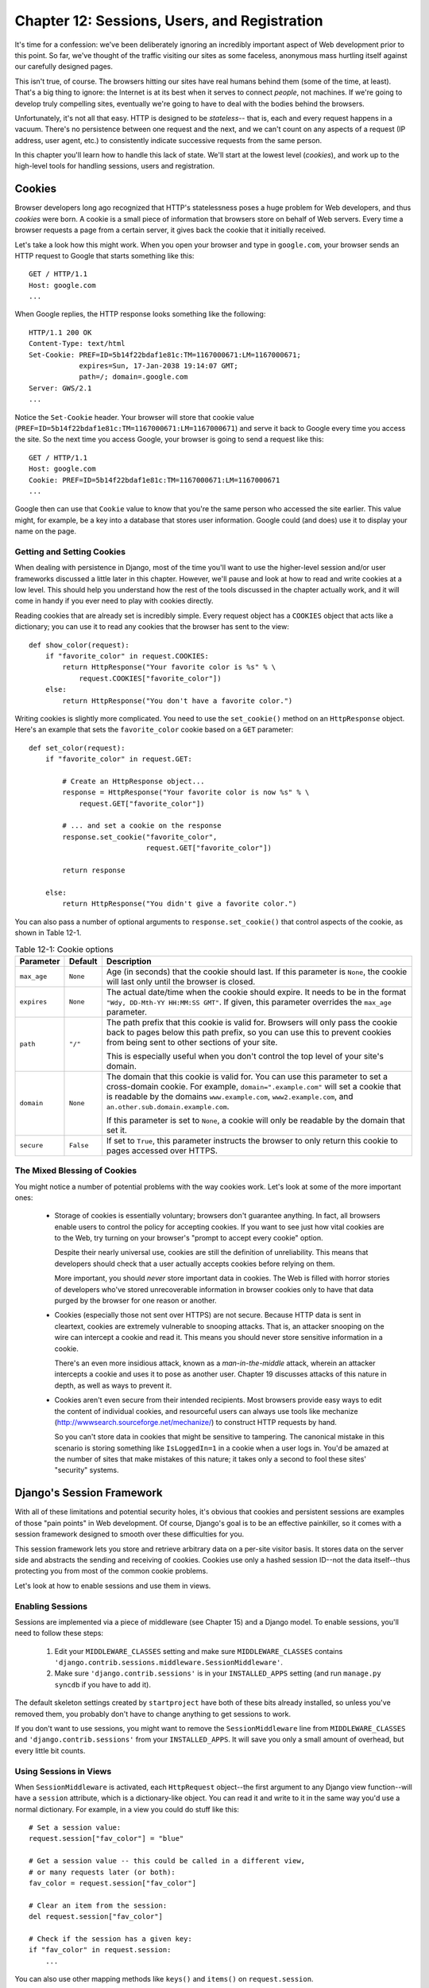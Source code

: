=============================================
Chapter 12: Sessions, Users, and Registration
=============================================

It's time for a confession: we've been deliberately ignoring an incredibly
important aspect of Web development prior to this point. So far, we've thought
of the traffic visiting our sites as some faceless, anonymous mass hurtling
itself against our carefully designed pages.

This isn't true, of course. The browsers hitting our sites have real humans
behind them (some of the time, at least). That's a big thing to ignore: the
Internet is at its best when it serves to connect *people*, not machines. If
we're going to develop truly compelling sites, eventually we're going to have
to deal with the bodies behind the browsers.

Unfortunately, it's not all that easy. HTTP is designed to be *stateless*--
that is, each and every request happens in a vacuum. There's no persistence
between one request and the next, and we can't count on any aspects of a
request (IP address, user agent, etc.) to consistently indicate successive
requests from the same person.

In this chapter you'll learn how to handle this lack of state. We'll start at
the lowest level (*cookies*), and work up to the high-level tools for handling
sessions, users and registration.

Cookies
=======

Browser developers long ago recognized that HTTP's statelessness poses a huge
problem for Web developers, and thus *cookies* were born. A cookie is a
small piece of information that browsers store on behalf of Web servers. Every
time a browser requests a page from a certain server, it gives back the cookie
that it initially received.

Let's take a look how this might work. When you open your browser and type in
``google.com``, your browser sends an HTTP request to Google that starts
something like this::

    GET / HTTP/1.1
    Host: google.com
    ...
    
When Google replies, the HTTP response looks something like the following::

    HTTP/1.1 200 OK
    Content-Type: text/html
    Set-Cookie: PREF=ID=5b14f22bdaf1e81c:TM=1167000671:LM=1167000671;
                expires=Sun, 17-Jan-2038 19:14:07 GMT; 
                path=/; domain=.google.com
    Server: GWS/2.1
    ...
    
Notice the ``Set-Cookie`` header. Your browser will store that cookie value
(``PREF=ID=5b14f22bdaf1e81c:TM=1167000671:LM=1167000671``) and serve it back
to Google every time you access the site. So the next time you access Google,
your browser is going to send a request like this::

    GET / HTTP/1.1
    Host: google.com
    Cookie: PREF=ID=5b14f22bdaf1e81c:TM=1167000671:LM=1167000671
    ...
    
Google then can use that ``Cookie`` value to know that you're the same person
who accessed the site earlier. This value might, for example, be a key into a
database that stores user information. Google could (and does) use it to
display your name on the page.

Getting and Setting Cookies
---------------------------

When dealing with persistence in Django, most of the time you'll want to use the
higher-level session and/or user frameworks discussed a little later in this
chapter. However, we'll pause and look at how to read and write cookies at a low
level. This should help you understand how the rest of the tools discussed in
the chapter actually work, and it will come in handy if you ever need to play
with cookies directly.

Reading cookies that are already set is incredibly simple. Every request
object has a ``COOKIES`` object that acts like a dictionary; you can use it to
read any cookies that the browser has sent to the view::

    def show_color(request):
        if "favorite_color" in request.COOKIES:
            return HttpResponse("Your favorite color is %s" % \
                request.COOKIES["favorite_color"])
        else:
            return HttpResponse("You don't have a favorite color.")

Writing cookies is slightly more complicated. You need to use the
``set_cookie()`` method on an ``HttpResponse`` object. Here's an example that
sets the ``favorite_color`` cookie based on a ``GET`` parameter::

    def set_color(request):
        if "favorite_color" in request.GET:
            
            # Create an HttpResponse object...
            response = HttpResponse("Your favorite color is now %s" % \
                request.GET["favorite_color"])
            
            # ... and set a cookie on the response
            response.set_cookie("favorite_color", 
                                request.GET["favorite_color"])
            
            return response
        
        else:
            return HttpResponse("You didn't give a favorite color.")
            
You can also pass a number of optional arguments to ``response.set_cookie()``
that control aspects of the cookie, as shown in Table 12-1.

.. table:: Table 12-1: Cookie options

    ==============  ==========  ==============================================
    Parameter       Default     Description                                 
    ==============  ==========  ==============================================
    ``max_age``     ``None``    Age (in seconds) that the cookie should last. 
                                If this parameter is ``None``, the cookie will
                                last only until the browser is closed.
                            
    ``expires``     ``None``    The actual date/time when the cookie should
                                expire. It needs to be in the format ``"Wdy,
                                DD-Mth-YY HH:MM:SS GMT"``. If given, this
                                parameter overrides the ``max_age`` parameter.
                                
    ``path``        ``"/"``     The path prefix that this cookie is valid for.
                                Browsers will only pass the cookie back to 
                                pages below this path prefix, so you can use
                                this to prevent cookies from being sent to
                                other sections of your site. 
                                
                                This is especially useful when you don't
                                control the top level of your site's domain.
                                
    ``domain``      ``None``    The domain that this cookie is valid for.  You
                                can use this parameter to set a cross-domain
                                cookie. For example, ``domain=".example.com"``
                                will set a cookie that is readable by the
                                domains ``www.example.com``,
                                ``www2.example.com``, and
                                ``an.other.sub.domain.example.com``.
                                
                                If this parameter is set to ``None``, a cookie
                                will only be readable by the domain that set it.
                                
    ``secure``      ``False``   If set to ``True``, this parameter instructs the 
                                browser to only return this cookie to pages
                                accessed over HTTPS.
    ==============  ==========  ==============================================

The Mixed Blessing of Cookies
-----------------------------

You might notice a number of potential problems with the way cookies work.
Let's look at some of the more important ones:

    * Storage of cookies is essentially voluntary; browsers don't guarantee
      anything. In fact, all browsers enable users to control the policy for
      accepting cookies. If you want to see just how vital cookies are to the
      Web, try turning on your browser's "prompt to accept every cookie" option.
      
      Despite their nearly universal use, cookies are still the definition of
      unreliability. This means that developers should check that a user
      actually accepts cookies before relying on them.
      
      More important, you should *never* store important data in cookies.
      The Web is filled with horror stories of developers who've stored
      unrecoverable information in browser cookies only to have that data
      purged by the browser for one reason or another.

    * Cookies (especially those not sent over HTTPS) are not secure. Because
      HTTP data is sent in cleartext, cookies are extremely vulnerable to
      snooping attacks. That is, an attacker snooping on the wire can intercept
      a cookie and read it. This means you should never store sensitive
      information in a cookie.

      There's an even more insidious attack, known as a *man-in-the-middle*
      attack, wherein an attacker intercepts a cookie and uses it to pose as
      another user. Chapter 19 discusses attacks of this nature in depth, as
      well as ways to prevent it.

    * Cookies aren't even secure from their intended recipients. Most browsers
      provide easy ways to edit the content of individual cookies, and
      resourceful users can always use tools like mechanize
      (http://wwwsearch.sourceforge.net/mechanize/) to construct HTTP requests
      by hand.

      So you can't store data in cookies that might be sensitive to tampering.
      The canonical mistake in this scenario is storing something like
      ``IsLoggedIn=1`` in a cookie when a user logs in. You'd be amazed at the
      number of sites that make mistakes of this nature; it takes only a
      second to fool these sites' "security" systems.

Django's Session Framework
==========================

With all of these limitations and potential security holes, it's obvious that
cookies and persistent sessions are examples of those "pain points" in Web
development. Of course, Django's goal is to be an effective painkiller, so
it comes with a session framework designed to smooth over these
difficulties for you.

This session framework lets you store and retrieve arbitrary data on a
per-site visitor basis. It stores data on the server side and abstracts the
sending and receiving of cookies. Cookies use only a hashed session ID--not
the data itself--thus protecting you from most of the common cookie
problems.

Let's look at how to enable sessions and use them in views.

Enabling Sessions
-----------------

Sessions are implemented via a piece of middleware (see Chapter 15) and a Django
model. To enable sessions, you'll need to follow these steps:

    #. Edit your ``MIDDLEWARE_CLASSES`` setting and make sure
       ``MIDDLEWARE_CLASSES`` contains
       ``'django.contrib.sessions.middleware.SessionMiddleware'``.

    #. Make sure ``'django.contrib.sessions'`` is in your ``INSTALLED_APPS``
       setting (and run ``manage.py syncdb`` if you have to add it).
       
The default skeleton settings created by ``startproject`` have both of these
bits already installed, so unless you've removed them, you probably don't have
to change anything to get sessions to work.

If you don't want to use sessions, you might want to remove the
``SessionMiddleware`` line from ``MIDDLEWARE_CLASSES`` and
``'django.contrib.sessions'`` from your ``INSTALLED_APPS``. It will save
you only a small amount of overhead, but every little bit counts.

Using Sessions in Views
-----------------------

When ``SessionMiddleware`` is activated, each ``HttpRequest`` object--the
first argument to any Django view function--will have a ``session``
attribute, which is a dictionary-like object. You can read it and write to it 
in the same way you'd use a normal dictionary. For example, in a view 
you could do stuff like this::

    # Set a session value:
    request.session["fav_color"] = "blue"
    
    # Get a session value -- this could be called in a different view,
    # or many requests later (or both):
    fav_color = request.session["fav_color"]
    
    # Clear an item from the session:
    del request.session["fav_color"]
    
    # Check if the session has a given key:
    if "fav_color" in request.session:
        ...
        
You can also use other mapping methods like ``keys()`` and ``items()`` on
``request.session``.

There are a couple of simple rules for using Django's sessions effectively:

    * Use normal Python strings as dictionary keys on ``request.session`` (as
      opposed to integers, objects, etc.). This is more of a convention than a
      hard-and-fast rule, but it's worth following.

    * Session dictionary keys that begin with an underscore are reserved for
      internal use by Django. In practice, the framework uses only a small
      number of underscore-prefixed session variables, but unless you know what
      they all are (and you are willing to keep up with any changes in Django
      itself), staying away from underscore prefixes will keep Django from
      interfering with your application.

    * Don't replace ``request.session`` with a new object, and don't access or
      set its attributes. Use it like a Python dictionary.

Let's take a look at a few quick examples. This simplistic view sets a
``has_commented`` variable to ``True`` after a user posts a comment. It's a
simple (but not particularly secure) way of preventing a user from
posting more than one comment::

    def post_comment(request, new_comment):
        if request.session.get('has_commented', False):
            return HttpResponse("You've already commented.")
        c = comments.Comment(comment=new_comment)
        c.save()
        request.session['has_commented'] = True
        return HttpResponse('Thanks for your comment!')

This simplistic view logs in a "member" of the site::

    def login(request):
        try:
            m = Member.objects.get(username__exact=request.POST['username'])
            if m.password == request.POST['password']:
                request.session['member_id'] = m.id
                return HttpResponse("You're logged in.")
        except Member.DoesNotExist:
            return HttpResponse("Your username and password didn't match.")

And this one logs out a member, according to ``login()``::

    def logout(request):
        try:
            del request.session['member_id']
        except KeyError:
            pass
        return HttpResponse("You're logged out.")

.. note::

    In practice, this is a lousy way of logging users in. The authentication
    framework discussed shortly handles this task for you in a much more robust
    and useful manner. These examples are deliberately simplistic so that you
    can easily see what's going on.

Setting Test Cookies
--------------------

As just mentioned, you can't rely on every browser accepting cookies. So, as
a convenience, Django provides an easy way to test whether a user's browser
accepts cookies. You just need to call ``request.session.set_test_cookie()``
in a view, and check ``request.session.test_cookie_worked()`` in a subsequent
view--not in the same view call.

This awkward split between ``set_test_cookie()`` and ``test_cookie_worked()``
is necessary due to the way cookies work. When you set a cookie, you can't
actually tell whether a browser accepted it until the browser's next request.

It's good practice to use ``delete_test_cookie()`` to clean up after yourself.
Do this after you've verified that the test cookie worked.

Here's a typical usage example::

    def login(request):
    
        # If we submitted the form...
        if request.method == 'POST':
        
            # Check that the test cookie worked (we set it below):
            if request.session.test_cookie_worked():
                
                # The test cookie worked, so delete it.
                request.session.delete_test_cookie()
                
                # In practice, we'd need some logic to check username/password
                # here, but since this is an example...
                return HttpResponse("You're logged in.")
                
            # The test cookie failed, so display an error message. If this
            # was a real site we'd want to display a friendlier message.
            else:
                return HttpResponse("Please enable cookies and try again.")
        
        # If we didn't post, send the test cookie along with the login form.
        request.session.set_test_cookie()
        return render_to_response('foo/login_form.html')

.. note::

    Again, the built-in authentication functions handle this check for you.

Using Sessions Outside of Views
-------------------------------

Internally, each session is just a normal Django model defined in
``django.contrib.sessions.models``. Each session is identified by a more-or-less
random 32-character hash stored in a cookie. Because it's a normal model, you
can access sessions using the normal Django database API::

    >>> from django.contrib.sessions.models import Session
    >>> s = Session.objects.get(pk='2b1189a188b44ad18c35e113ac6ceead')
    >>> s.expire_date
    datetime.datetime(2005, 8, 20, 13, 35, 12)

You'll need to call ``get_decoded()`` to get the actual session data. This is
necessary because the dictionary is stored in an encoded format::

    >>> s.session_data
    'KGRwMQpTJ19hdXRoX3VzZXJfaWQnCnAyCkkxCnMuMTExY2ZjODI2Yj...'
    >>> s.get_decoded()
    {'user_id': 42}

When Sessions Are Saved
-----------------------

By default, Django only saves to the database if the session has been modified
--that is, if any of its dictionary values have been assigned or deleted::

    # Session is modified.
    request.session['foo'] = 'bar'

    # Session is modified.
    del request.session['foo']

    # Session is modified.
    request.session['foo'] = {}

    # Gotcha: Session is NOT modified, because this alters
    # request.session['foo'] instead of request.session.
    request.session['foo']['bar'] = 'baz'

To change this default behavior, set ``SESSION_SAVE_EVERY_REQUEST``
to ``True``. If ``SESSION_SAVE_EVERY_REQUEST`` is ``True``, Django
will save the session to the database on every single request, even if it
wasn't changed.

Note that the session cookie is sent only when a session has been created or
modified. If ``SESSION_SAVE_EVERY_REQUEST`` is ``True``, the session cookie
will be sent on every request. Similarly, the ``expires`` part of a session 
cookie is updated each time the session cookie is sent.

Browser-Length Sessions vs. Persistent Sessions
-----------------------------------------------

You might have noticed that the cookie Google sent us contained ``expires=Sun,
17-Jan-2038 19:14:07 GMT;``. Cookies can optionally contain an expiration date
that advises the browser on when to remove the cookie. If a cookie doesn't
contain an expiration value, the browser will expire it when the user closes his
or her browser window. You can control the session framework's behavior in this
regard with the ``SESSION_EXPIRE_AT_BROWSER_CLOSE`` setting.

By default, ``SESSION_EXPIRE_AT_BROWSER_CLOSE`` is set to ``False``, which means
session cookies will be stored in users' browsers for ``SESSION_COOKIE_AGE``
seconds (which defaults to two weeks, or 1,209,600 seconds). Use this if you
don't want people to have to log in every time they open a browser.

If ``SESSION_EXPIRE_AT_BROWSER_CLOSE`` is set to ``True``, Django will use
browser-length cookies.

Other Session Settings
----------------------

Besides the settings already mentioned, a few other settings
influence how Django's session framework uses cookies, as shown in Table 12-2.

.. table:: Table 12-2. Settings that influence cookie behavior

    ==========================  =============================  ==============
    Setting                     Description                    Default
    ==========================  =============================  ==============
    ``SESSION_COOKIE_DOMAIN``   The domain to use for session  ``None``
                                cookies. Set this to a string 
                                such as ``".lawrence.com"`` 
                                for cross-domain cookies, or 
                                use ``None`` for a standard 
                                cookie.
    
    ``SESSION_COOKIE_NAME``     The name of the cookie to use  ``"sessionid"``
                                for sessions. This can be any 
                                string.
                                
    ``SESSION_COOKIE_SECURE``   Whether to use a "secure"       ``False``
                                cookie for the session 
                                cookie. If this is set to 
                                ``True``,  the cookie will be
                                marked as "secure," which 
                                means that browsers will 
                                ensure that the cookie is 
                                only sent via HTTPS.
    ==========================  =============================  ==============

.. admonition:: Technical Details

    For the curious, here are a few technical notes about the inner workings 
    of the session framework:

        * The session dictionary accepts any Python object capable of being
          "pickled." See the documentation for Python's built-in ``pickle``
          module for information about how this works.

        * Session data is stored in a database table named ``django_session``.
         
        * Session data is fetched upon demand. If you never access
          ``request.session``, Django won't hit that database table.
                      
        * Django only sends a cookie if it needs to. If you don't set any
          session data, it won't send a session cookie (unless
          ``SESSION_SAVE_EVERY_REQUEST`` is set to ``True``).
          
        * The Django sessions framework is entirely, and solely, cookie based.
          It does not fall back to putting session IDs in URLs as a last
          resort, as some other tools (PHP, JSP) do. 
          
          This is an intentional design decision. Putting sessions in URLs
          don't just make URLs ugly, but also make your site vulnerable to a
          certain form of session ID theft via the ``Referer`` header.

    If you're still curious, the source is pretty straightforward; look in
    ``django.contrib.sessions`` for more details.

Users and Authentication
========================

We're now halfway to linking browsers directly to Real People™. Sessions give
us a way of persisting data through multiple browser requests; the second part
of the equation is using those sessions for user login. Of course, we can't
just trust that users are who they say they are, so we need to authenticate
them along the way.

Naturally, Django provides tools to handle this common task (and many others).
Django's user authentication system handles user accounts, groups, permissions,
and cookie-based user sessions. This system is often referred to as an
*auth/auth* (authentication and authorization) system. That name recognizes
that dealing with users is often a two-step process. We need to

    #. Verify (*authenticate*) that a user is who he or she claims to be
       (usually by checking a username and password against a database of users)
    
    #. Verify that the user is *authorized* to perform some given operation
       (usually by checking against a table of permissions)

Following these needs, Django's auth/auth system consists of a number of
parts:

    * *Users*: People registered with your site
    
    * *Permissions*: Binary (yes/no) flags designating whether a user may
      perform a certain task
      
    * *Groups*: A generic way of applying labels and permissions to more than
      one user
      
    * *Messages*: A simple way to queue and display system messages to users
    
    * *Profiles*: A mechanism to extend the user object with custom fields
    
If you've used the admin tool (detailed in Chapter 6), you've already seen many
of these tools, and if you've edited users or groups in the admin tool, you've
actually been editing data in the auth system's database tables.

Enabling Authentication Support
-------------------------------

Like the session tools, authentication support is bundled as a Django
application in ``django.contrib``, which needs to be installed. Like the
session system, it's also installed by default, but if you've removed it, you'll
need to follow these steps to install it:

    #. Make sure the session framework is installed as described earlier in this
       chapter. Keeping track of users obviously requires cookies, and thus
       builds on the session framework.
    
    #. Put ``'django.contrib.auth'`` in your ``INSTALLED_APPS`` setting and
       run ``manage.py syncdb``.
    
    #. Make sure that
       ``'django.contrib.auth.middleware.AuthenticationMiddleware'`` is in
       your ``MIDDLEWARE_CLASSES`` setting--*after* ``SessionMiddleware``.

With that installation out of the way, we're ready to deal with users in view
functions. The main interface you'll use to access users within a view is
``request.user``; this is an object that represents the currently logged-in
user. If the user isn't logged in, this will instead be an ``AnonymousUser``
object (see below for more details).

You can easily tell if a user is logged in with the ``is_authenticated()``
method::

    if request.user.is_authenticated():
        # Do something for authenticated users.
    else:
        # Do something for anonymous users.
        
Using Users
-----------

Once you have a ``User``--often from ``request.user``, but possibly through
one of the other methods discussed shortly--you have a number of fields and
methods available on that object. ``AnonymousUser`` objects emulate *some* of
this interface, but not all of it, so you should always check
``user.is_authenticated()`` before assuming you're dealing with a bona fide user
object. Tables 12-3 and 12-4 list the fields and methods, respectively, on ``User`` objects.

.. table:: Table 12-3. Fields on ``User`` Objects

    ==================  ======================================================
    Field               Description
    ==================  ======================================================
    ``username``        Required; 30 characters or fewer. Alphanumeric 
                        characters only (letters, digits, and underscores).
                        
    ``first_name``      Optional; 30 characters or fewer.
                        
    ``last_name``       Optional; 30 characters or fewer.
                        
    ``email``           Optional. Email address.
                        
    ``password``        Required. A hash of, and metadata about, the password 
                        (Django doesn't store the raw password). See the
                        "Passwords" section for more about this value.
                        
    ``is_staff``        Boolean. Designates whether this user can access the
                        admin site.
                        
    ``is_active``       Boolean. Designates whether this account can be used
                        to log in. Set this flag to ``False`` instead of
                        deleting accounts.
                        
    ``is_superuser``    Boolean. Designates that this user has all permissions
                        without explicitly assigning them.
                        
    ``last_login``      A datetime of the user's last login. This is set to the
                        current date/time by default.
                        
    ``date_joined``     A datetime designating when the account was created.
                        This is set to the current date/time by default when the
                        account is created.
    ==================  ======================================================

.. table:: Table 12-4. Methods on ``User`` Objects

    ================================  ==========================================
    Method                            Description
    ================================  ==========================================
    ``is_authenticated()``            Always returns ``True`` for "real" 
                                      ``User`` objects. This is a way to tell if
                                      the user has been authenticated. This does
                                      not imply any permissions, and it doesn't
                                      check if the user is active. It only
                                      indicates that the user has sucessfully
                                      authenticated.
                                      
    ``is_anonymous()``                Returns ``True`` only for 
                                      ``AnonymousUser`` objects (and ``False``
                                      for "real" ``User`` objects). Generally,
                                      you should prefer using
                                      ``is_authenticated()`` to this method.
                                      
    ``get_full_name()``               Returns the ``first_name`` plus the 
                                      ``last_name``, with a space in between.
                                      
    ``set_password(passwd)``          Sets the user's password to the given
                                      raw string, taking care of the password
                                      hashing. This doesn't actually save the
                                      ``User`` object.
                                      
    ``check_password(passwd)``        Returns ``True`` if the given raw
                                      string is the correct password for the
                                      user. This takes care of the password
                                      hashing in making the comparison.
                                      
    ``get_group_permissions()``       Returns a list of permission strings that
                                      the user has through the groups he or she
                                      belongs to.
                                      
    ``get_all_permissions()``         Returns a list of permission strings that
                                      the user has, both through group and user
                                      permissions.
                                      
    ``has_perm(perm)``                Returns ``True`` if the user has the 
                                      specified permission, where ``perm`` is in
                                      the format ``"package.codename"``. If the
                                      user is inactive, this method will always
                                      return ``False``.
                                      
    ``has_perms(perm_list)``          Returns ``True`` if the user has *all* of 
                                      the specified permissions. If the user is
                                      inactive, this method will always return
                                      ``False``.
                                      
    ``has_module_perms(app_label)``   Returns ``True`` if the user has
                                      any permissions in the given ``app_label``.                
                                      If the user is inactive, this method will
                                      always return ``False``.
                                      
    ``get_and_delete_messages()``     Returns a list of ``Message`` objects in
                                      the user's queue and deletes the messages
                                      from the queue.
                                      
    ``email_user(subj, msg)``         Sends an email to the user. This email
                                      is sent from the ``DEFAULT_FROM_EMAIL`` 
                                      setting.  You can also pass a third
                                      argument, ``from_email``, to override the
                                      From address on the email.
                                      
    ``get_profile()``                 Returns a site-specific profile for this 
                                      user. See the "Profiles" section 
                                      for more on this method.
    ================================  ==========================================
    
Finally, ``User`` objects have two many-to-many fields: ``groups`` and
``permissions``. ``User`` objects can access their related objects in the same
way as any other many-to-many field::

        # Set a user's groups:
        myuser.groups = group_list
        
        # Add a user to some groups:
        myuser.groups.add(group1, group2,...)
        
        # Remove a user from some groups:
        myuser.groups.remove(group1, group2,...)
        
        # Remove a user from all groups:
        myuser.groups.clear()
        
        # Permissions work the same way
        myuser.permissions = permission_list
        myuser.permissions.add(permission1, permission2, ...)
        myuser.permissions.remove(permission1, permission2, ...)
        myuser.permissions.clear()

Logging In and Out
------------------

Django provides built-in view functions for handling logging in and out (and a
few other nifty tricks), but before we get to those, let's take a look at how
to log users in and out "by hand." Django provides two functions to perform
these actions in ``django.contrib.auth``: ``authenticate()`` and ``login()``.

To authenticate a given username and password, use ``authenticate()``. It
takes two keyword arguments, ``username`` and ``password``, and it returns a
``User`` object if the password is valid for the given username. If the
password is invalid, ``authenticate()`` returns ``None``::

    >>> from django.contrib import auth
    >>> user = auth.authenticate(username='john', password='secret')
    >>> if user is not None:
    ...     print "Correct!"
    ... else:
    ...     print "Oops, that's wrong!"

``authenticate()`` only verifies a user's credentials. To log in a user, use
``login()``. It takes an ``HttpRequest`` object and a ``User`` object and saves
the user's ID in the session, using Django's session framework.

This example shows how you might use both ``authenticate()`` and ``login()``
within a view function::

    from django.contrib import auth

    def login(request):
        username = request.POST['username']
        password = request.POST['password']
        user = auth.authenticate(username=username, password=password)
        if user is not None and user.is_active:
            # Correct password, and the user is marked "active"
            auth.login(request, user)
            # Redirect to a success page.
            return HttpResponseRedirect("/account/loggedin/")
        else:
            # Show an error page
            return HttpResponseRedirect("/account/invalid/")

To log out a user, use ``django.contrib.auth.logout()`` within your view. It
takes an ``HttpRequest`` object and has no return value::

    from django.contrib import auth

    def logout(request):
        auth.logout(request)
        # Redirect to a success page.
        return HttpResponseRedirect("/account/loggedout/")

Note that ``logout()`` doesn't throw any errors if the user wasn't logged in.

In practice, you usually will not need to write your own login/logout functions;
the authentication system comes with a set of views for generically handling
logging in and out.

The first step in using the authentication views is to wire them up in your
URLconf. You'll need to add this snippet::

    from django.contrib.auth.views import login, logout
    
    urlpatterns = patterns('',
        # existing patterns here...
        (r'^accounts/login/$',  login),
        (r'^accounts/logout/$', logout),
    )

``/accounts/login/`` and ``/accounts/logout/`` are the default URLs that
Django uses for these views.

By default, the ``login`` view renders a template at
``registration/login.html`` (you can change this template name by passing an
extra view argument ,``template_name``). This form needs to contain a
``username`` and a ``password`` field. A simple template might look like this::

    {% extends "base.html" %}
    
    {% block content %}

      {% if form.errors %}
        <p class="error">Sorry, that's not a valid username or password</p>
      {% endif %}
      
      <form action='.' method='post'>
        <label for="username">User name:</label>
        <input type="text" name="username" value="" id="username">
        <label for="password">Password:</label>
        <input type="password" name="password" value="" id="password">
        
        <input type="submit" value="login" />
        <input type="hidden" name="next" value="{{ next|escape }}" />
      <form action='.' method='post'>

    {% endblock %}
    
If the user successfully logs in, he or she will be redirected to
``/accounts/profile/`` by default. You can override this by providing a hidden
field called ``next`` with the URL to redirect to after logging in. You can
also pass this value as a ``GET`` parameter to the login view and it will be
automatically added to the context as a variable called ``next`` that you can
insert into that hidden field.

The logout view works a little differently. By default it renders a template
at ``registration/logged_out.html`` (which usually contains a "You've
successfully logged out" message). However, you can call the view with an
extra argument, ``next_page``, which will instruct the view to redirect after
a logout.

Limiting Access to Logged-in Users
----------------------------------

Of course, the reason we're going through all this trouble is so we can
limit access to parts of our site.

The simple, raw way to limit access to pages is to check
``request.user.is_authenticated()`` and redirect to a login page::

    from django.http import HttpResponseRedirect

    def my_view(request):
        if not request.user.is_authenticated():
            return HttpResponseRedirect('/login/?next=%s' % request.path)
        # ...

or perhaps display an error message::

    def my_view(request):
        if not request.user.is_authenticated():
            return render_to_response('myapp/login_error.html')
        # ...

As a shortcut, you can use the convenient ``login_required`` decorator::

    from django.contrib.auth.decorators import login_required

    @login_required
    def my_view(request):
        # ...

``login_required`` does the following:

    * If the user isn't logged in, redirect to ``/accounts/login/``, passing
      the current absolute URL in the query string as ``next``, for example:
      ``/accounts/login/?next=/polls/3/``.
      
    * If the user is logged in, execute the view normally. The view code 
      can then assume that the user is logged in.
      
Limiting Access to Users Who Pass a Test
-----------------------------------------

Limiting access based on certain permissions or some other test, or providing
a different location for the login view works essentially the same way.

The raw way is to run your test on ``request.user`` in the view directly. For
example, this view checks to make sure the user is logged in and has the
permission ``polls.can_vote`` (more about how permissions
works follows)::

    def vote(request):
        if request.user.is_authenticated() and request.user.has_perm('polls.can_vote')):
            # vote here
        else:
            return HttpResponse("You can't vote in this poll.")

Again, Django provides a shortcut called ``user_passes_test``. It
takes arguments and generates a specialized decorator for your particular
situation::

    def user_can_vote(user):
        return user.is_authenticated() and user.has_perm("polls.can_vote")

    @user_passes_text(user_can_vote, login_url="/login/")
    def vote(request):
        # Code here can assume a logged-in user with the correct permission.
        ...

``user_passes_test`` takes one required argument: a callable that takes a
``User`` object and returns ``True`` if the user is allowed to view the page.
Note that ``user_passes_test`` does not automatically check that the ``User``
is authenticated; you should do that yourself.

In this example we're also showing the second optional argument,
``login_url``, which lets you specify the URL for your login page
(``/accounts/login/`` by default).

Since it's a relatively common task to check whether a user has a particular
permission, Django provides a shortcut for that case: the
``permission_required()`` decorator. Using this decorator, the earlier example
can be written as follows::

    from django.contrib.auth.decorators import permission_required

    @permission_required('polls.can_vote', login_url="/login/")
    def vote(request):
        # ...

Note that ``permission_required()`` also takes an optional ``login_url``
parameter, which also defaults to ``'/accounts/login/'``.

.. admonition:: Limiting Access to Generic Views

    One of the most frequently asked questions on the Django users list deals
    with limiting access to a generic view. To pull this off, you'll need to
    write a thin wrapper around the view and point your URLconf to your wrapper
    instead of the generic view itself::

        from dango.contrib.auth.decorators import login_required
        from django.views.generic.date_based import object_detail

        @login_required
        def limited_object_detail(*args, **kwargs):
            return object_detail(*args, **kwargs)

    You can, of course, replace ``login_required`` with any of the other
    limiting decorators.

Managing Users, Permissions, and Groups
---------------------------------------

The easiest way by far to manage the auth system is through the admin interface.
Chapter 6 discusses how to use Django's admin interface to edit users and
control their permissions and access, and most of the time you'll just use that
interface.

However, there are low-level APIs you can delve into when you need absolute
control, and we discuss these in the sections that follow.

Creating Users
``````````````

Create users with the ``create_user`` helper function::

    >>> from django.contrib.auth.models import User
    >>> user = User.objects.create_user(username='john', 
    ...                                 email='jlennon@beatles.com',
    ...                                 password='glass onion')

At this point, ``user`` is a ``User`` instance ready to be saved to the database
(``create_user()`` doesn't actually call ``save()`` itself). You can continue to
change its attributes before saving, too::

    >>> user.is_staff = True
    >>> user.save()

Changing Passwords
``````````````````

You can change a password with ``set_password()``::

    >>> user = User.objects.get(username='john')
    >>> user.set_password('goo goo goo joob')
    >>> user.save()

Don't set the ``password`` attribute directly unless you know what you're
doing. The password is actually stored as a *salted hash* and thus can't be
edited directly.

More formally, the ``password`` attribute of a ``User`` object is a string in
this format::

    hashtype$salt$hash

That's a hash type, the salt, and the hash itself, separated by the dollar sign
($) character.

``hashtype`` is either ``sha1`` (default) or ``md5``, the algorithm used to
perform a one-way hash of the password. ``salt`` is a random string used to salt
the raw password to create the hash, for example::

    sha1$a1976$a36cc8cbf81742a8fb52e221aaeab48ed7f58ab4

The ``User.set_password()`` and ``User.check_password()`` functions handle the
setting and checking of these values behind the scenes.

.. admonition:: Is a "Salted Hash" Some Kind of Drug?

    No, a *salted hash* has nothing to do with marijuana; it's actually a
    common way to securely store passwords. A *hash* is a one-way
    cryptographic function--that is, you can easily compute the hash of a given
    value, but it's nearly impossible to take a hash and reconstruct the
    original value.
    
    If we stored passwords as plain text, anyone who got their hands on the
    password database would instantly know everyone's password. Storing
    passwords as hashes reduces the value of a compromised database.
    
    However, an attacker with the password database could still run a *brute-
    force* attack, hashing millions of passwords and comparing those hashes
    against the stored values. This takes some time, but less than you might
    think--computers are incredibly fast.
    
    Worse, there are publicly available *rainbow tables*, or databases of
    precomputed hashes of millions of passwords. With a rainbow table, an
    attacker can break most passwords in seconds.
    
    Adding a *salt*--basically an initial random value--to the stored hash adds
    another layer of difficulty to breaking passwords. Since salts differ from
    password to password, they also prevent the use of a rainbow table, thus
    forcing attackers to fall back on a brute-force attack, itself made more
    difficult by the extra entropy added to the hash by the salt.
    
    While salted hashes aren't absolutely the most secure way of storing
    passwords, they're a good middle ground between security and convenience.
    
Handling Registration
`````````````````````

We can use these low-level tools to create views that allow users to sign up.
Nearly every developer wants to implement registration differently, so Django
leaves writing a registration view up to you. Luckily, it's pretty easy.

At its simplest, we could provide a small view that prompts for the required
user information and creates those users. Django provides a built-in form you
can use for this purpose, which we'll use in this example::

    from django import oldforms as forms
    from django.http import HttpResponseRedirect
    from django.shortcuts import render_to_response
    from django.contrib.auth.forms import UserCreationForm
    
    def register(request):
        form = UserCreationForm()
        
        if request.method == 'POST':
            data = request.POST.copy()
            errors = form.get_validation_errors(data)
            if not errors:
                new_user = form.save(data)
                return HttpResponseRedirect("/books/")
        else:
            data, errors = {}, {}
            
        return render_to_response("registration/register.html", {
            'form' : forms.FormWrapper(form, data, errors)
        })

This form assumes a template named ``registration/register.html``. Here's an
example of what that template might look like::

  {% extends "base.html" %}
  
  {% block title %}Create an account{% endblock %}
  
  {% block content %}
    <h1>Create an account</h1>
    <form action="." method="post">
      {% if form.error_dict %}
        <p class="error">Please correct the errors below.</p>
      {% endif %}
      
      {% if form.username.errors %}
        {{ form.username.html_error_list }}
      {% endif %}
      <label for="id_username">Username:</label> {{ form.username }}
      
      {% if form.password1.errors %}
        {{ form.password1.html_error_list }}
      {% endif %}
      <label for="id_password1">Password: {{ form.password1 }}
      
      {% if form.password2.errors %}
        {{ form.password2.html_error_list }}
      {% endif %}
      <label for="id_password2">Password (again): {{ form.password2 }}
      
      <input type="submit" value="Create the account" />
    </label>
  {% endblock %}

.. note::
    ``django.contrib.auth.forms.UserCreationForm`` is, at the time of 
    publication, an *oldforms* Form.  
    See http://www.djangoproject.com/documentation/0.96/forms/ for details on 
    oldforms.  The transition to newforms, as covered in 
    Chapter 7, will be completed in the near future.
    
Using Authentication Data in Templates
--------------------------------------

The current logged-in user and his or her permissions are made available in the
template context when you use ``RequestContext`` (see Chapter 10).

.. note::

   Technically, these variables are only made available in the template
   context if you use ``RequestContext`` *and* your
   ``TEMPLATE_CONTEXT_PROCESSORS`` setting contains
   ``"django.core.context_processors.auth"``, which is the default. Again, see
   Chapter 10 for more information.

When using ``RequestContext``, the current user (either a ``User`` instance
or an ``AnonymousUser`` instance) is stored in the template variable 
``{{ user }}``::

    {% if user.is_authenticated %}
      <p>Welcome, {{ user.username }}. Thanks for logging in.</p>
    {% else %}
      <p>Welcome, new user. Please log in.</p>
    {% endif %}

This user's permissions are stored in the template variable ``{{ perms }}``.
This is a template-friendly proxy to a couple of permission methods described
shortly.

There are two ways you can use this ``perms`` object. You can use something like
``{{ perms.polls }}`` to check if the user has *any* permissions for some given
application, or you can use something like ``{{ perms.polls.can_vote }}`` to
check if the user has a specific permission.

Thus, you can check permissions in template ``{% if %}`` statements::

    {% if perms.polls %}
      <p>You have permission to do something in the polls app.</p>
      {% if perms.polls.can_vote %}
        <p>You can vote!</p>
      {% endif %}
    {% else %}
      <p>You don't have permission to do anything in the polls app.</p>
    {% endif %}

The Other Bits: Permissions, Groups, Messages, and Profiles
===========================================================

There are a few other bits of the authentication framework that we've only dealt
with in passing. We'll take a closer look at them in the following sections.

Permissions
-----------

Permissions are a simple way to "mark" users and groups as being able to
perform some action. They are usually used by the Django admin site, but you can
easily use them in your own code.

The Django admin site uses permissions as follows:

    * Access to view the "add" form, and add an object is limited to users with
      the *add* permission for that type of object.
      
    * Access to view the change list, view the "change" form, and change an
      object is limited to users with the *change* permission for that type of
      object.
      
    * Access to delete an object is limited to users with the *delete*
      permission for that type of object.

Permissions are set globally per type of object, not per specific object
instance. For example, it's possible to say "Mary may change news stories,"
but it's not currently possible to say "Mary may change news stories, but only
the ones she created herself" or "Mary may only change news stories that have
a certain status, publication date, or ID."

These three basic permissions--add, change, and delete--are automatically
created for each Django model that has a ``class Admin``. Behind the scenes,
these permissions are added to the ``auth_permission`` database table when you
run ``manage.py syncdb``.

These permissions will be of the form ``"<app>.<action>_<object_name>"``. That
is, if you have a ``polls`` application with a ``Choice`` model, you'll get
permissions named ``"polls.add_choice"``, ``"polls.change_choice"``, and
``"polls.delete_choice"``.
    
Note that if your model doesn't have ``class Admin`` set when you run
``syncdb``, the permissions won't be created. If you initialize your database
and add ``class Admin`` to models after the fact, you'll need to run ``syncdb``
again to create any missing permissions for your installed applications.

You can also create custom permissions for a given model object using the
``permissions`` attribute on ``Meta``. This example model creates three custom
permissions::

    class USCitizen(models.Model):
        # ...
        class Meta:
            permissions = (
                # Permission identifier     human-readable permission name
                ("can_drive",               "Can drive"),
                ("can_vote",                "Can vote in elections"),
                ("can_drink",               "Can drink alcohol"),
            )

This only creates those extra permissions when you run ``syncdb``; it's up to
you to check for these permissions in your views.

Just like users, permissions are implemented in a Django model that lives in
``django.contrib.auth.models``. This means that you can use Django's database
API to interact directly with permissions if you like.

Groups
------

Groups are a generic way of categorizing users so you can apply permissions,
or some other label, to those users. A user can belong to any number of
groups.

A user in a group automatically has the permissions granted to that group. For
example, if the group ``Site editors`` has the permission
``can_edit_home_page``, any user in that group will have that permission.

Groups are also a convenient way to categorize users to give them some label, or
extended functionality. For example, you could create a group ``'Special
users'``, and you could write code that could, say, give those users access to a
members-only portion of your site, or send them members-only email messages.

Like users, the easiest way to manage groups is through the admin interface.
However, groups are also just Django models that live in
``django.contrib.auth.models``, so once again you can always use Django's
database APIs to deal with groups at a low level.

Messages
--------

The message system is a lightweight way to queue messages for given users. A
message is associated with a ``User``. There's no concept of expiration or
timestamps.

Messages are used by the Django admin interface after successful actions. For
example, when you create an object, you'll notice a "The object was created
successfully" message at the top of the admin page.

You can use the same API to queue and display messages in your own application.
The API is simple:

    * To create a new message, use
      ``user.message_set.create(message='message_text')``.
      
    * To retrieve/delete messages, use ``user.get_and_delete_messages()``,
      which returns a list of ``Message`` objects in the user's queue (if any)
      and deletes the messages from the queue.

In this example view, the system saves a message for the user after creating a
playlist::

    def create_playlist(request, songs):
        # Create the playlist with the given songs.
        # ...
        request.user.message_set.create(
            message="Your playlist was added successfully."
        )
        return render_to_response("playlists/create.html",
            context_instance=RequestContext(request))

When you use ``RequestContext``, the current logged-in user and his or her
messages are made available in the template context as the template variable
``{{ messages }}``. Here's an example of template code that displays
messages::

    {% if messages %}
    <ul>
        {% for message in messages %}
        <li>{{ message }}</li>
        {% endfor %}
    </ul>
    {% endif %}

Note that ``RequestContext`` calls ``get_and_delete_messages`` behind the
scenes, so any messages will be deleted even if you don't display them.

Finally, note that this messages framework only works with users in the user
database. To send messages to anonymous users, use the session framework
directly.

Profiles
--------

The final piece of the puzzle is the profile system. To understand what
profiles are all about, let's first look at the problem.

In a nutshell, many sites need to store more user information than is available
on the standard ``User`` object. To compound the problem, most sites will have
different "extra" fields. Thus, Django provides a lightweight way of defining a
"profile" object that's linked to a given user. This profile object can differ
from project to project, and it can even handle different profiles for different
sites served from the same database.

The first step in creating a profile is to define a model that holds the
profile information. The only requirement Django places on this model is that
it have a unique ``ForeignKey`` to the ``User`` model; this field must be
named ``user``. Other that that, you can use any other fields you like. Here's
a strictly arbitrary profile model::

    from django.db import models
    from django.contrib.auth.models import User

    class MySiteProfile(models.Model):
        # This is the only required field
        user = models.ForeignKey(User, unique=True)

        # The rest is completely up to you...
        favorite_band = models.CharField(maxlength=100, blank=True)
        favorite_cheese = models.CharField(maxlength=100, blank=True)
        lucky_number = models.IntegerField()
        
Next, you'll need to tell Django where to look for this profile object. You do
that by setting the ``AUTH_PROFILE_MODULE`` setting to the identifier for your
model. So, if your model lives in an application called ``myapp``, you'd put
this in your settings file::

    AUTH_PROFILE_MODULE = "myapp.mysiteprofile"
    
Once that's done, you can access a user's profile by calling
``user.get_profile()``. This function could raise a ``SiteProfileNotAvailable``
exception if ``AUTH_PROFILE_MODULE`` isn't defined, or it could raise a
``DoesNotExist`` exception if the user doesn't have a profile already (you'll
usually catch that exception and create a new profile at that time).

What's Next
===========

Yes, the session and authorization system is a lot to absorb. Most of the time
you won't need all the features described in this chapter, but when you need to
allow complex interactions between users, it's good to have all that power
available.

In the `next chapter`_, we'll take a look at a piece of Django that builds on top
of this session/user system: the comments application. It allows you to easily
attach comments--from anonymous or authenticated users--to arbitrary objects.
Onward and upward!

.. _next chapter: ../chapter13/
